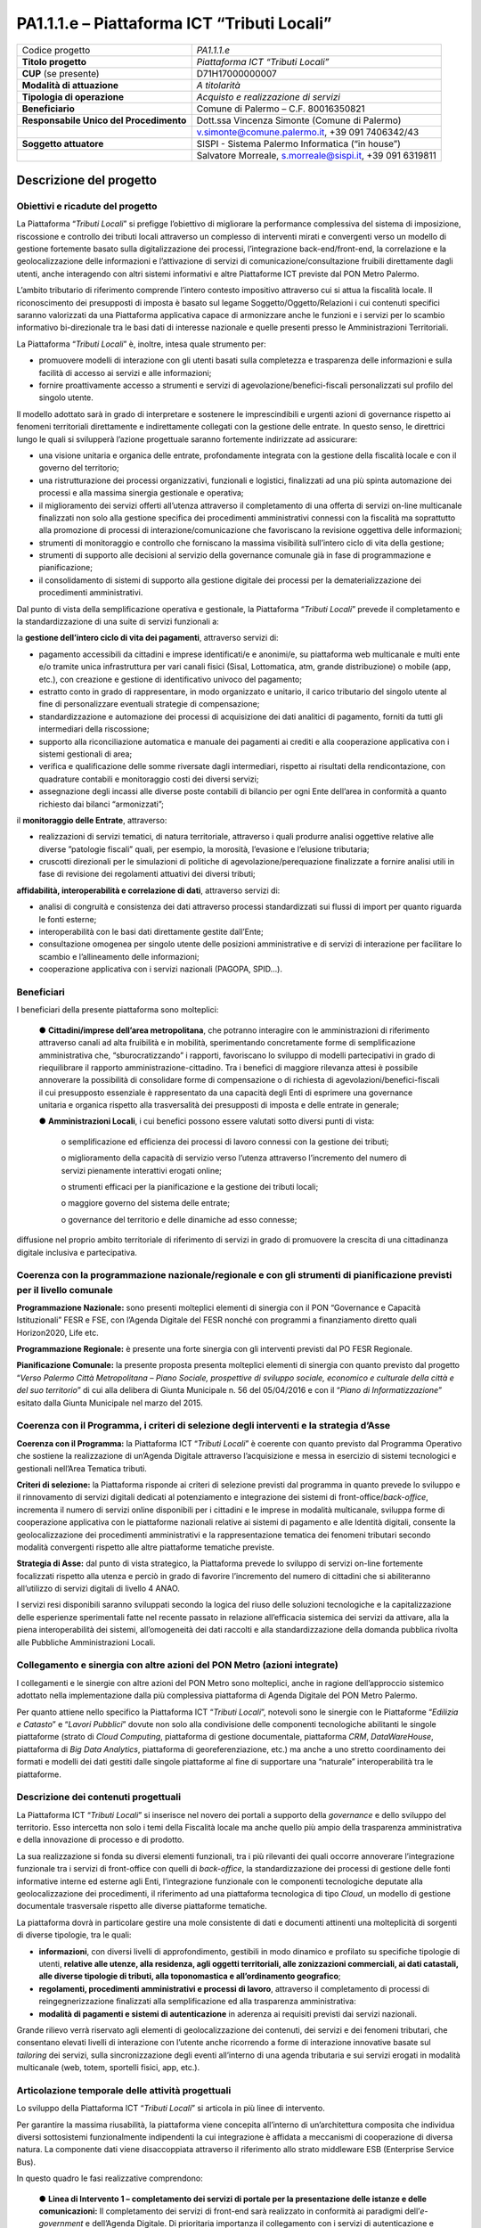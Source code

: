 
.. _h7f59c2816424078146831a3c232c29:

PA1.1.1.e – Piattaforma ICT “Tributi Locali”
############################################


+--------------------------+--------------------------------------------------------+
|Codice progetto           |\ |STYLE0|\                                             |
+--------------------------+--------------------------------------------------------+
|\ |STYLE1|\               |\ |STYLE2|\                                             |
+--------------------------+--------------------------------------------------------+
|\ |STYLE3|\  (se presente)|D71H17000000007                                         |
+--------------------------+--------------------------------------------------------+
|\ |STYLE4|\               |\ |STYLE5|\                                             |
+--------------------------+--------------------------------------------------------+
|\ |STYLE6|\               |\ |STYLE7|\                                             |
+--------------------------+--------------------------------------------------------+
|\ |STYLE8|\               |Comune di Palermo – C.F. 80016350821                    |
+--------------------------+--------------------------------------------------------+
|\ |STYLE9|\               |Dott.ssa Vincenza Simonte (Comune di Palermo)           |
+--------------------------+--------------------------------------------------------+
|                          |v.simonte@comune.palermo.it, +39 091 7406342/43         |
+--------------------------+--------------------------------------------------------+
|\ |STYLE10|\              |SISPI - Sistema Palermo Informatica (“in house”)        |
+--------------------------+--------------------------------------------------------+
|                          |Salvatore Morreale, s.morreale@sispi.it, +39 091 6319811|
+--------------------------+--------------------------------------------------------+

.. _h122e634036157b7d235c25455a5918:

Descrizione del progetto
************************

.. _h6e6359221a5a3c7d4e35346c6c471978:

Obiettivi e ricadute del progetto
=================================

La Piattaforma “\ |STYLE11|\ ” si prefigge l’obiettivo di migliorare la performance complessiva del sistema di imposizione, riscossione e controllo dei tributi locali attraverso un complesso di interventi mirati e convergenti verso un modello di gestione fortemente basato sulla digitalizzazione dei processi, l’integrazione back-end/front-end, la correlazione e la geolocalizzazione delle informazioni e l’attivazione di servizi di comunicazione/consultazione fruibili direttamente dagli utenti, anche interagendo con altri sistemi informativi e altre Piattaforme ICT previste dal PON Metro Palermo.

L’ambito tributario di riferimento comprende l’intero contesto impositivo attraverso cui si attua la fiscalità locale. Il riconoscimento dei presupposti di imposta è basato sul legame Soggetto/Oggetto/Relazioni i cui contenuti specifici saranno valorizzati da una Piattaforma applicativa capace di armonizzare anche le funzioni e i servizi per lo scambio informativo bi-direzionale tra le basi dati di interesse nazionale e quelle presenti presso le Amministrazioni Territoriali.

La Piattaforma “\ |STYLE12|\ ” è, inoltre, intesa quale strumento per:

* promuovere modelli di interazione con gli utenti basati sulla completezza e trasparenza delle informazioni e sulla facilità di accesso ai servizi e alle informazioni;

* fornire proattivamente accesso a strumenti e servizi di agevolazione/benefici-fiscali personalizzati sul profilo del singolo utente.

Il modello adottato sarà in grado di interpretare e sostenere le imprescindibili e urgenti azioni di governance rispetto ai fenomeni territoriali direttamente e indirettamente collegati con la gestione delle entrate. In questo senso, le direttrici lungo le quali si svilupperà l’azione progettuale saranno fortemente indirizzate ad assicurare:

* una visione unitaria e organica delle entrate, profondamente integrata con la gestione della fiscalità locale e con il governo del territorio;

* una ristrutturazione dei processi organizzativi, funzionali e logistici, finalizzati ad una più spinta automazione dei processi e alla massima sinergia gestionale e operativa;

* il miglioramento dei servizi offerti all’utenza attraverso il completamento di una offerta di servizi on-line multicanale finalizzati non solo alla gestione specifica dei procedimenti amministrativi connessi con la fiscalità ma soprattutto alla promozione di processi di interazione/comunicazione che favoriscano la revisione oggettiva delle informazioni;

* strumenti di monitoraggio e controllo che forniscano la massima visibilità sull’intero ciclo di vita della gestione;

* strumenti di supporto alle decisioni al servizio della governance comunale già in fase di programmazione e pianificazione;

* il consolidamento di sistemi di supporto alla gestione digitale dei processi per la dematerializzazione dei procedimenti amministrativi.

Dal punto di vista della semplificazione operativa e gestionale, la Piattaforma “\ |STYLE13|\ ” prevede il completamento e la standardizzazione di una suite di servizi funzionali a:

la \ |STYLE14|\ , attraverso servizi di:

* pagamento accessibili da cittadini e imprese identificati/e e anonimi/e, su piattaforma web multicanale e multi ente e/o tramite unica infrastruttura per vari canali fisici (Sisal, Lottomatica, atm, grande distribuzione) o mobile (app, etc.), con creazione e gestione di identificativo univoco del pagamento; 

* estratto conto in grado di rappresentare, in modo organizzato e unitario, il carico tributario del singolo utente al fine di personalizzare eventuali strategie di compensazione; 

* standardizzazione e automazione dei processi di acquisizione dei dati analitici di pagamento, forniti da tutti gli intermediari della riscossione; 

* supporto alla riconciliazione automatica e manuale dei pagamenti ai crediti e alla cooperazione applicativa con i sistemi gestionali di area; 

* verifica e qualificazione delle somme riversate dagli intermediari, rispetto ai risultati della rendicontazione, con quadrature contabili e monitoraggio costi dei diversi servizi; 

* assegnazione degli incassi alle diverse poste contabili di bilancio per ogni Ente dell’area in conformità a quanto richiesto dai bilanci “armonizzati”;

il \ |STYLE15|\ , attraverso:

* realizzazioni di servizi tematici, di natura territoriale, attraverso i quali produrre analisi oggettive relative alle diverse ”patologie fiscali” quali, per esempio, la morosità, l’evasione e l’elusione tributaria; 

* cruscotti direzionali per le simulazioni di politiche di agevolazione/perequazione finalizzate a fornire analisi utili in fase di revisione dei regolamenti attuativi dei diversi tributi;

\ |STYLE16|\ , attraverso servizi di:

* analisi di congruità e consistenza dei dati attraverso processi standardizzati sui flussi di import per quanto riguarda le fonti esterne; 

* interoperabilità con le basi dati direttamente gestite dall’Ente;

* consultazione omogenea per singolo utente delle posizioni amministrative e di servizi di interazione per facilitare lo scambio e l’allineamento delle informazioni; 

* cooperazione applicativa con i servizi nazionali (PAGOPA, SPID…).

.. _h5b383b4c5047625c7f4257e7d4d123d:

Beneficiari
===========

I beneficiari della presente piattaforma sono molteplici:

        ●        \ |STYLE17|\ , che potranno interagire con le amministrazioni di riferimento attraverso canali ad alta fruibilità e in mobilità, sperimentando concretamente forme di semplificazione amministrativa che, “sburocratizzando” i rapporti, favoriscano lo sviluppo di modelli partecipativi in grado di riequilibrare il rapporto amministrazione-cittadino. Tra i benefici di maggiore rilevanza attesi è possibile annoverare la possibilità di consolidare forme di compensazione o di richiesta di agevolazioni/benefici-fiscali il cui presupposto essenziale è rappresentato da una capacità degli Enti di esprimere una governance unitaria e organica rispetto alla trasversalità dei presupposti di imposta e delle entrate in generale;

        ●        \ |STYLE18|\ , i cui benefici possono essere valutati sotto diversi punti di vista:

            o	semplificazione ed efficienza dei processi di lavoro connessi con la gestione dei tributi;

            o	miglioramento della capacità di servizio verso l’utenza attraverso l’incremento del numero di servizi pienamente interattivi erogati online;

            o	strumenti efficaci per la pianificazione e la gestione dei tributi locali;

            o	maggiore governo del sistema delle entrate;

            o	governance del territorio e delle dinamiche ad esso connesse;

diffusione nel proprio ambito territoriale di riferimento di servizi in grado di promuovere la crescita di una cittadinanza digitale inclusiva e partecipativa.

.. _h637d2d14366527a111435544b537a18:

Coerenza con la programmazione nazionale/regionale e con gli strumenti di pianificazione previsti per il livello comunale
=========================================================================================================================

\ |STYLE19|\  sono presenti molteplici elementi di sinergia con il PON “Governance e Capacità Istituzionali” FESR e FSE, con l’Agenda Digitale del FESR nonché con programmi a finanziamento diretto quali Horizon2020, Life etc.

\ |STYLE20|\  è presente una forte sinergia con gli interventi previsti dal PO FESR Regionale.

\ |STYLE21|\  la presente proposta presenta molteplici elementi di sinergia con quanto previsto dal progetto “\ |STYLE22|\ ” di cui alla delibera di Giunta Municipale n. 56 del 05/04/2016 e con il “\ |STYLE23|\ ” esitato dalla Giunta Municipale nel marzo del 2015.

.. _h112b357f132f3b762c72584697933:

Coerenza con il Programma, i criteri di selezione degli interventi e la strategia d’Asse
========================================================================================

\ |STYLE24|\  la Piattaforma ICT “\ |STYLE25|\ ” è coerente con quanto previsto dal Programma Operativo che sostiene la realizzazione di un’Agenda Digitale attraverso l’acquisizione e messa in esercizio di sistemi tecnologici e gestionali nell’Area Tematica tributi.

\ |STYLE26|\  la Piattaforma risponde ai criteri di selezione previsti dal programma in quanto prevede lo sviluppo e il rinnovamento di servizi digitali dedicati al potenziamento e integrazione dei sistemi di front-office/\ |STYLE27|\ , incrementa il numero di servizi online disponibili per i cittadini e le imprese in modalità multicanale, sviluppa forme di cooperazione applicativa con le piattaforme nazionali relative ai sistemi di pagamento e alle Identità digitali, consente la geolocalizzazione dei procedimenti amministrativi e la rappresentazione tematica dei fenomeni tributari secondo modalità convergenti rispetto alle altre piattaforme tematiche previste.

\ |STYLE28|\  dal punto di vista strategico, la Piattaforma prevede lo sviluppo di servizi on-line fortemente focalizzati rispetto alla utenza e perciò in grado di favorire l’incremento del numero di cittadini che si abiliteranno all’utilizzo di servizi digitali di livello 4 ANAO.

I servizi resi disponibili saranno sviluppati secondo la logica del riuso delle soluzioni tecnologiche e la capitalizzazione delle esperienze sperimentali fatte nel recente passato in relazione all’efficacia sistemica dei servizi da attivare, alla la piena interoperabilità dei sistemi, all’omogeneità dei dati raccolti e alla standardizzazione della domanda pubblica rivolta alle Pubbliche Amministrazioni Locali.

.. _h643e4c470556f2a11587657e23160:

Collegamento e sinergia con altre azioni del PON Metro (azioni integrate)
=========================================================================

I collegamenti e le sinergie con altre azioni del PON Metro sono molteplici, anche in ragione dell’approccio sistemico adottato nella implementazione dalla più complessiva piattaforma di Agenda Digitale del PON Metro Palermo.

Per quanto attiene nello specifico la Piattaforma ICT “\ |STYLE29|\ ”, notevoli sono le sinergie con le Piattaforme “\ |STYLE30|\ ” e “\ |STYLE31|\ ” dovute non solo alla condivisione delle componenti tecnologiche abilitanti le singole piattaforme (strato di \ |STYLE32|\ , piattaforma di gestione documentale, piattaforma \ |STYLE33|\ , \ |STYLE34|\ , piattaforma di \ |STYLE35|\ , piattaforma di georeferenziazione, etc.) ma anche a uno stretto coordinamento dei formati e modelli dei dati gestiti dalle singole piattaforme al fine di supportare una “naturale” interoperabilità tra le piattaforme.

.. _h165fd805c1c30506f6e24534074f9:

Descrizione dei contenuti progettuali
=====================================

La Piattaforma ICT “\ |STYLE36|\ ” si inserisce nel novero dei portali a supporto della \ |STYLE37|\  e dello sviluppo del territorio. Esso intercetta non solo i temi della Fiscalità locale ma anche quello più ampio della trasparenza amministrativa e della innovazione di processo e di prodotto.

La sua realizzazione si fonda su diversi elementi funzionali, tra i più rilevanti dei quali occorre annoverare l’integrazione funzionale tra i servizi di front-office con quelli di \ |STYLE38|\ , la standardizzazione dei processi di gestione delle fonti informative interne ed esterne agli Enti, l’integrazione funzionale con le componenti tecnologiche deputate alla geolocalizzazione dei procedimenti, il riferimento ad una piattaforma tecnologica di tipo \ |STYLE39|\ , un modello di gestione documentale trasversale rispetto alle diverse piattaforme tematiche.

La piattaforma dovrà in particolare gestire una mole consistente di dati e documenti attinenti una molteplicità di sorgenti di diverse tipologie, tra le quali:

*  \ |STYLE40|\ , con diversi livelli di approfondimento, gestibili in modo dinamico e profilato su specifiche tipologie di utenti, \ |STYLE41|\ ;

* \ |STYLE42|\ , attraverso il completamento di processi di reingegnerizzazione finalizzati alla semplificazione ed alla trasparenza amministrativa:

* \ |STYLE43|\  in aderenza ai requisiti previsti dai servizi nazionali.

Grande rilievo verrà riservato agli elementi di geolocalizzazione dei contenuti, dei servizi e dei fenomeni tributari, che consentano elevati livelli di interazione con l’utente anche ricorrendo a forme di interazione innovative basate sul \ |STYLE44|\  dei servizi, sulla sincronizzazione degli eventi all’interno di una agenda tributaria e sui servizi erogati in modalità multicanale (web, totem, sportelli fisici, app, etc.).

.. _h433ac47c5d441b546c7b551f24b2d:

Articolazione temporale delle attività progettuali
==================================================

Lo sviluppo della Piattaforma ICT “\ |STYLE45|\ ” si articola in più linee di intervento.

Per garantire la massima riusabilità, la piattaforma viene concepita all’interno di un’architettura composita che individua diversi sottosistemi funzionalmente indipendenti la cui integrazione è affidata a meccanismi di cooperazione di diversa natura. La componente dati viene disaccoppiata attraverso il riferimento allo strato middleware ESB (Enterprise Service Bus).

In questo quadro le fasi realizzative comprendono:

        ●        \ |STYLE46|\  Il completamento dei servizi di front-end sarà realizzato in conformità ai paradigmi dell’\ |STYLE47|\  e dell’Agenda Digitale. Di prioritaria importanza il collegamento con i servizi di autenticazione e con i servizi di pagamento;

        ●        \ |STYLE48|\  rientrano in questa linea di intervento le attività finalizzate alla revisione dei processi di \ |STYLE49|\ , i processi di sincronizzazione con il \ |STYLE50|\ , l’interscambio con le fonti informative correlate e i sistemi di messaggistica;

        ●        \ |STYLE51|\  rientrano in questa linea di intervento le attività finalizzate geolocalizzazione dei procedimenti e la realizzazione dei motori per la produzione di analisi tematiche afferenti la governance dei tributi;

        ●        \ |STYLE52|\  rientrano in questa linea di intervento le attività finalizzate alla implementazione dei cruscotti direzionali connessi con il monitoraggio e la rendicontazione delle entrate e con la pianificazione delle politiche tributarie;

        ●        \ |STYLE53|\  rientrano in questa linea di intervento le attività finalizzate alla standardizzazione e normalizzazione dei processi “logistici” connessi con l’invio e la gestione delle comunicazioni secondo i modelli di programmazione definiti dall’agenda tributaria.

Lo sviluppo temporale della Piattaforma ICT “\ |STYLE54|\ ”, analogamente a quanto previsto per altre Piattaforme, si articola in due Fasi. Ciò è reso necessario dalla molteplicità di piattaforme tecnologiche coinvolte nella realizzazione della Piattaforma in questione combinata con la complessità e con l’elevato livello di innovatività delle stesse che comporta la difficoltà di reperire sul mercato prodotti chiavi-in-mano pronti a soddisfare i requisiti progettuali richiesti.

* \ |STYLE55|\  questa prima fase è dedicata allo studio e implementazione di una prima soluzione prototipale della piattaforma, in grado di integrare le diverse piattaforme tecnologiche di supporto. Tale Fase è previsto che duri fino al 31/12/2018;

* \ |STYLE56|\  dopo avere testato le diverse soluzioni presenti sul mercato che maggiormente soddisfano i requisiti progettuali e sviluppato una soluzione prototipale, nel corso di questa seconda fase si procederà alla implementazione della infrastruttura definitiva di progetto, allo sviluppo delle interfacce utente nonché all’erogazione dei servizi ai cittadini e ai Comuni di cintura. Tale Fase prenderà avvio il 01/10/2018 per terminare il 31/12/2020.

.. _h2a27307412b1b6951405f6d2b1fb6e:

Sostenibilità economica e gestionale e governance del progetto
==============================================================

La \ |STYLE57|\  della Piattaforma ICT “\ |STYLE58|\ ”, analogamente a quanto accade con le altre Piattaforme, è garantita da una strategia articolata, basata sulla modularità e sul livello dei servizi erogati. In particolare:

* i costi di sviluppo della Piattaforma e dei servizi base sono interamente coperti dalle risorse del presente progetto;

* l’erogazione dei servizi base, quelli cioè prevalentemente attinenti alla componente informativa del Portale, terminato il progetto e quindi a partire dal 2021, saranno erogati dalla società \ |STYLE59|\  Sispi del Comune di Palermo previa copertura dei costi vivi di gestione in esercizio dei servizi stessi;

* lo sviluppo e l’erogazione di nuovi servizi sarà governata dalla stipula di appositi accordi onerosi negoziati dai singoli committenti con la società \ |STYLE60|\  Sispi del Comune di Palermo cui è affidato lo sviluppo e la gestione in esercizio della piattaforma e dei servizi dalla stessa erogati.

I \ |STYLE61|\  per il Comune di Palermo e per i Comuni di Cintura, associati all’adozione della presente Piattaforma, saranno considerevolmente inferiori rispetto a quelli medi di mercato dal momento che le componenti architetturali sulle quali si fonda la Piattaforma stessa sono parte di un ecosistema che consente di ottimizzare l’impiego delle risorse, riducendone altresì il costo. L’alta \ |STYLE62|\  della Piattaforma, consentita dall’adozione diffusa di tecnologia \ |STYLE63|\ , dallo sviluppo di applicativi \ |STYLE64|\ -ready e dalla condivisione delle componenti infrastrutturali con le altre Piattaforme di progetto, è garanzia di riduzione dei costi di gestione e di esercizio all’aumentare del numero di Amministrazioni che intenderanno avvalersi del servizio.

La \ |STYLE65|\  della Piattaforma sarà garantita dalla società \ |STYLE66|\  Sispi del Comune di Palermo la quale gestirà la Piattaforma inserendola in modo organico, sin dalla sua progettazione e sviluppo, all’interno del parco applicativo dalla stessa gestito.

La \ |STYLE67|\  sarà gestita dall’Autorità Urbana del Comune di Palermo, di concerto con la società \ |STYLE68|\  Sispi e con i diversi Comuni di area metropolitana coinvolti nel progetto stesso.

.. _h504b405a2d6c6a2a924465c1d696631:

Elementi tecnologici
====================

La Piattaforma ICT “\ |STYLE69|\ ” poggia su diversi componenti tecnologici, alcuni dei quali in comune con le altre Piattaforme di progetto. Di seguito si riportano i riferimenti ai principali elementi tecnologici impiegati e utilizzati dalla presente Piattaforma:

* \ |STYLE70|\  si tratta della piattaforma computazionale di base, in grado non solo di fornire il supporto computazionale alla Piattaforma ma anche di renderla scalabile in termini di risorse disponibili e abilitare la replicabilità della stessa, in modo personalizzato, ai Comuni di area metropolitana coinvolti nel progetto. Sulla piattaforma di \ |STYLE71|\  insistono buona parte delle componenti middleware utilizzate e di seguito descritte. Condivisa con altre Piattaforme di progetto.

* \ |STYLE72|\  fornisce gli strumenti per la georeferenziazione delle informazioni e la geolocalizzazione di eventi, oggetti e soggetti; consente la rappresentazione tematica delle informazioni utili per l’analisi e la comprensione di fenomeni strettamente connessi con le dinamiche tributarie (morosità, evasione ed elusione). La piattaforma è condivisa con altre piattaforme di progetto.

* \ |STYLE73|\  fornisce il supporto alla gestione dei documenti e delle informazioni, anche a supporto del Portale della Conoscenza, alimentante un sistema di Open, Linked e \ |STYLE74|\  in grado di essere navigato e valorizzato secondo diverse dimensioni di analisi. Tale piattaforma garantirà sia il caricamento e la fruizione di nuovi contenuti, sia la valorizzazione dei contenuti presenti nei \ |STYLE75|\  documentali in possesso delle realtà locali coinvolte (Comune di Palermo, Comuni di Cintura, Assessorato Regionale al Turismo, enti territoriali preposti alla valorizzazione delle attività culturali, etc.). La piattaforma è condivisa con altre Piattaforme di progetto;

* \ |STYLE76|\  la Piattaforma \ |STYLE77|\  (\ |STYLE78|\ ) ricopre un ruolo cruciale nell’analisi delle abitudini, dei feedback e delle esigenze degli utenti della piattaforma, finalizzata alla valorizzazione della \ |STYLE79|\  manifestata dagli utenti stessi e all’ottimale soddisfacimento delle loro esigenze che, in questo caso più che mai, coincidono con la valorizzazione del territorio. La piattaforma è condivisa con altre Piattaforme di progetto.

* \ |STYLE80|\  rappresenta l’elemento collante, di interoperabilità tra le diverse Piattaforme infrastrutturali, in grado altresì di standardizzare i dati per una loro esposizione ad altre applicazioni e piattaforme tematiche. Tale piattaforma supporterà, tra gli altri, il disaccoppiamento del livello di accesso ai dati/applicazioni dai front-end applicativi. La piattaforma è condivisa con altre Piattaforme di progetto.

Verrà sviluppato un sistema articolato di \ |STYLE81|\  basate sul modello SOA e di \ |STYLE82|\  disponibili per le principali piattaforme (iOS, Android, Windows) per consentire agli utenti (privati cittadini, istituzioni, aziende) di fruire delle informazioni presenti sulla piattaforma e di interagire con essa anche in termini attivi di produzione e caricamento delle informazioni e degli eventi. I servizi saranno fruibili online tramite interfacce basate su grafica personalizzabile tramite CSS, erogabili anche tramite \ |STYLE83|\ .

L’adozione nativa del paradigma del \ |STYLE84|\  nonché l’utilizzo di componenti middleware condivisi con le altre Piattaforme, garantisce una naturale \ |STYLE85|\  in termini sia di front-office sia di \ |STYLE86|\ . Per quanto concerne le funzionalità di \ |STYLE87|\ , queste potranno essere raggruppate in due categorie:

* quelle di \ |STYLE88|\ , legate alla gestione delle funzionalità di base degli applicativi e delle componenti infrastrutturali, in capo alla società \ |STYLE89|\  Sispi del Comune di Palermo che se ne farà garante per l’intera Piattaforma e per tutti gli utenti;

* quelle di \ |STYLE90|\ , legate alla personalizzazione dei servizi da parte delle singole Amministrazioni/utenti, in capo ai singoli presidi delle rispettive Amministrazioni/utenti.

 

Relativamente alla realizzazione della piattaforma Tributi, si prevede che:

* il \ |STYLE91|\  sarà completato entro il 2018 e potrà essere reso disponibile, progressivamente, anche ai Comuni di area metropolitana entro il 2019 (7 Comuni) ed entro il 2020 (42 Comuni). L’attivazione di servizi online, sostenuta da opportune iniziative di informazione e inclusione, favoriranno la crescita di del numero di utenti digitali, la quantità di servizi erogati e la riconversione degli attuali servizi di sportello verso modelli di assistenza e supporto alla identità digitale degli utenti;

* il \ |STYLE92|\  favoriranno una maggiore efficienza degli uffici e una più elevata qualità dei servizi offerti agli utenti. La componente di \ |STYLE93|\  potrà essere disponibile entro il 2018 e potrà essere resa disponibile, progressivamente, anche ai Comuni di area metropolitana entro il 2019 (7 Comuni) ed entro il 2023 (42 Comuni);

il \ |STYLE94|\ , anche in considerazione dell’elevato grado di riuso all’interno di tutte le piattaforme previste dal PON Metro Palermo, sarà reso disponibile in convergenza con le previsioni della pianificazione delle attività su scala generale. In particolare, il sottosistema sarà completato entro il 2019 e potrà essere reso disponibile, progressivamente, anche ai Comuni di area metropolitana entro il 2019 (7 Comuni) ed entro il 2023 (42 Comuni).

.. _h40575ce71476d3a3d4a6627c37193d:

Area territoriale di intervento
===============================

L’ambito territoriale di intervento della Piattaforma ICT “\ |STYLE95|\ ” è rappresentato, in primo luogo, dal Comune di Palermo nonché dai Comuni di area metropolitana coinvolti nel progetto. Considerata la natura dei servizi sviluppati, sintetizzabile nella messa a punto di un Portale dei Tributi, nonché la modalità di erogazione dei servizi in \ |STYLE96|\  (in grado pertanto di garantire un’ampia scalabilità dei servizi erogati), è possibile immaginare l’estensione della Piattaforma ad un ambito territoriale molto più vasto, potendo pensare di candidarla a diventare il Portale dei Tributi per l’intera Regione Sicilia.

.. _h5d4e63201617411656760177b1be:

Risultato atteso  - Indicatori di Output
========================================


+-----------------------------+-----------------------------+-----------+-----------+
|Descrizione indicatore output|Descrizione indicatore output|Target 2018|Target 2023|
+-----------------------------+-----------------------------+-----------+-----------+
|IO01                         |Numero di                    |3          |7          |
|                             |comuni associati             |           |           |
|                             |a sistemi                    |           |           |
|                             |informativi                  |           |           |
|                             |integrati                    |           |           |
+-----------------------------+-----------------------------+-----------+-----------+

.. _h271f768271872255d2f7d182d767d38:

Data inizio / fine 
===================

01/2016 – 12/2020

.. _h4268225104312295833593b4d173410:

Fonti di finanziamento
======================


+----------------------------+--------------+
|Risorse PON METRO           |\ |STYLE97|\  |
+----------------------------+--------------+
|\ |STYLE98|\  (se presenti) |\ |STYLE99|\  |
+----------------------------+--------------+
|\ |STYLE100|\  (se presenti)|\ |STYLE101|\ |
+----------------------------+--------------+
|\ |STYLE102|\               |\ |STYLE103|\ |
+----------------------------+--------------+

.. _h131c113c45802457634c7e701a6b5f59:

Cronoprogramma attività
=======================

\ |IMG1|\ 

.. _h2626a662a6b113685261702b40722c:

Cronoprogramma finanziario
==========================


+--------------+---------------+
|\ |STYLE104|\ | € 0,00        |
+--------------+---------------+
|\ |STYLE105|\ | € 0,00        |
+--------------+---------------+
|\ |STYLE106|\ |€ 0,00         |
+--------------+---------------+
|\ |STYLE107|\ | € 392.857,00  |
+--------------+---------------+
|\ |STYLE108|\ |€ 250.000,00   |
+--------------+---------------+
|\ |STYLE109|\ |€ 1.142.143,00 |
+--------------+---------------+
|\ |STYLE110|\ | \ |STYLE111|\ |
+--------------+---------------+

 


.. bottom of content


.. |STYLE0| replace:: *PA1.1.1.e*

.. |STYLE1| replace:: **Titolo progetto**

.. |STYLE2| replace:: *Piattaforma ICT “Tributi Locali”*

.. |STYLE3| replace:: **CUP**

.. |STYLE4| replace:: **Modalità di attuazione**

.. |STYLE5| replace:: *A titolarità*

.. |STYLE6| replace:: **Tipologia di operazione**

.. |STYLE7| replace:: *Acquisto e realizzazione di servizi*

.. |STYLE8| replace:: **Beneficiario**

.. |STYLE9| replace:: **Responsabile Unico del Procedimento**

.. |STYLE10| replace:: **Soggetto attuatore**

.. |STYLE11| replace:: *Tributi Locali*

.. |STYLE12| replace:: *Tributi Locali*

.. |STYLE13| replace:: *Tributi Locali*

.. |STYLE14| replace:: **gestione dell’intero ciclo di vita dei pagamenti**

.. |STYLE15| replace:: **monitoraggio delle Entrate**

.. |STYLE16| replace:: **affidabilità, interoperabilità e correlazione di dati**

.. |STYLE17| replace:: **Cittadini/imprese dell’area metropolitana**

.. |STYLE18| replace:: **Amministrazioni Locali**

.. |STYLE19| replace:: **Programmazione Nazionale:**

.. |STYLE20| replace:: **Programmazione Regionale:**

.. |STYLE21| replace:: **Pianificazione Comunale:**

.. |STYLE22| replace:: *Verso Palermo Città Metropolitana – Piano Sociale, prospettive di sviluppo sociale, economico e culturale della città e del suo territorio*

.. |STYLE23| replace:: *Piano di Informatizzazione*

.. |STYLE24| replace:: **Coerenza con il Programma:**

.. |STYLE25| replace:: *Tributi Locali*

.. |STYLE26| replace:: **Criteri di selezione:**

.. |STYLE27| replace:: *back-office*

.. |STYLE28| replace:: **Strategia di Asse:**

.. |STYLE29| replace:: *Tributi Locali*

.. |STYLE30| replace:: *Edilizia e Catasto*

.. |STYLE31| replace:: *Lavori Pubblici*

.. |STYLE32| replace:: *Cloud Computing*

.. |STYLE33| replace:: *CRM*

.. |STYLE34| replace:: *DataWareHouse*

.. |STYLE35| replace:: *Big Data Analytics*

.. |STYLE36| replace:: *Tributi Locali*

.. |STYLE37| replace:: *governance*

.. |STYLE38| replace:: *back-office*

.. |STYLE39| replace:: *Cloud*

.. |STYLE40| replace:: **informazioni**

.. |STYLE41| replace:: **relative alle utenze, alla residenza, agli oggetti territoriali, alle zonizzazioni commerciali, ai dati catastali, alle diverse tipologie di tributi, alla toponomastica e all’ordinamento geografico**

.. |STYLE42| replace:: **regolamenti, procedimenti amministrativi e processi di lavoro**

.. |STYLE43| replace:: **modalità di pagamenti e sistemi di autenticazione**

.. |STYLE44| replace:: *tailoring*

.. |STYLE45| replace:: *Tributi Locali*

.. |STYLE46| replace:: **Linea di Intervento 1 – completamento dei servizi di portale per la presentazione delle istanze e delle comunicazioni:**

.. |STYLE47| replace:: *e-government*

.. |STYLE48| replace:: **Linea di Intervento 2 – completamento dei servizi di back-office:**

.. |STYLE49| replace:: *back-end*

.. |STYLE50| replace:: *front-end*

.. |STYLE51| replace:: **Linea di Intervento 3 – sottosistema territoriale:**

.. |STYLE52| replace:: **Linea di Intervento 4 – sottosistema monitoraggio e politiche tributarie:**

.. |STYLE53| replace:: **Linea di Intervento 5 – Agenda tributi ed emissione atti:**

.. |STYLE54| replace:: *Tributi Locali*

.. |STYLE55| replace:: **Fase 1 – realizzazione di un’infrastruttura iniziale e rilascio dei primi servizi:**

.. |STYLE56| replace:: **Fase 2 – implementazione della Piattaforma completa:**

.. |STYLE57| replace:: **sostenibilità economica**

.. |STYLE58| replace:: *Tributi Locali*

.. |STYLE59| replace:: *in-house*

.. |STYLE60| replace:: *in-house*

.. |STYLE61| replace:: **costi marginali**

.. |STYLE62| replace:: **scalabilità**

.. |STYLE63| replace:: *Cloud*

.. |STYLE64| replace:: *Cloud*

.. |STYLE65| replace:: **sostenibilità gestionale**

.. |STYLE66| replace:: *in-house*

.. |STYLE67| replace:: **governance del progetto**

.. |STYLE68| replace:: *in-house*

.. |STYLE69| replace:: *Tributi Locali*

.. |STYLE70| replace:: **Infrastruttura computazionale diCloud Computing:**

.. |STYLE71| replace:: *Cloud Computing*

.. |STYLE72| replace:: **Piattaforma di Georeferenziazione:**

.. |STYLE73| replace:: **Piattaforma di Gestione Documentale:**

.. |STYLE74| replace:: *Big Data*

.. |STYLE75| replace:: *repository*

.. |STYLE76| replace:: **Piattaforma CRM:**

.. |STYLE77| replace:: *CRM*

.. |STYLE78| replace:: *Customer Relashionship Management*

.. |STYLE79| replace:: *user experience*

.. |STYLE80| replace:: **Piattaforma ESB:**

.. |STYLE81| replace:: *Web Applications*

.. |STYLE82| replace:: *Mobile Apps*

.. |STYLE83| replace:: *widget*

.. |STYLE84| replace:: *Cloud Computing*

.. |STYLE85| replace:: **scalabilità del servizio**

.. |STYLE86| replace:: *back-office*

.. |STYLE87| replace:: *back-office*

.. |STYLE88| replace:: **basso livello**

.. |STYLE89| replace:: *in-house*

.. |STYLE90| replace:: **alto livello**

.. |STYLE91| replace:: **portale dei servizi online**

.. |STYLE92| replace:: **completamento dei servizi di back-office e la reingegnerizzazione dei processi**

.. |STYLE93| replace:: *back-office*

.. |STYLE94| replace:: **sottosistema territoriale**

.. |STYLE95| replace:: *Tributi Locali*

.. |STYLE96| replace:: *Cloud*

.. |STYLE97| replace:: *€ 1.785.000,00*

.. |STYLE98| replace:: **Altre risorse pubbliche**

.. |STYLE99| replace:: *€ 0,00*

.. |STYLE100| replace:: **Risorse private**

.. |STYLE101| replace:: *€ 0,00*

.. |STYLE102| replace:: **Costo totale**

.. |STYLE103| replace:: *€ 1.785.000,00*

.. |STYLE104| replace:: *2014/2015*

.. |STYLE105| replace:: *2016*

.. |STYLE106| replace:: *2017*

.. |STYLE107| replace:: *2018*

.. |STYLE108| replace:: *2019*

.. |STYLE109| replace:: *2020*

.. |STYLE110| replace:: **Totale**

.. |STYLE111| replace:: **€ 1.785.000,00**

.. |IMG1| image:: static/tributi-locali_1.png
   :height: 598 px
   :width: 537 px
